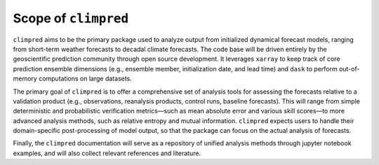 Scope of ``climpred``
=====================

``climpred`` aims to be the primary package used to analyze output from initialized dynamical
forecast models, ranging from short-term weather forecasts to decadal climate forecasts. The code
base will be driven entirely by the geoscientific prediction community through open source
development. It leverages ``xarray`` to keep track of core prediction ensemble dimensions
(e.g., ensemble member, initialization date, and lead time) and ``dask`` to perform out-of-memory
computations on large datasets.

The primary goal of ``climpred`` is to offer a comprehensive set of analysis tools for assessing
the forecasts relative to a validation product (e.g., observations, reanalysis products, control
runs, baseline forecasts). This will range from simple deterministic and probabilistic verification
metrics—such as mean absolute error and various skill scores—to more advanced analysis methods,
such as relative entropy and mutual information. ``climpred`` expects users to handle their
domain-specific post-processing of model output, so that the package can focus on the actual
analysis of forecasts.

Finally, the ``climpred`` documentation will serve as a repository of unified analysis methods
through jupyter notebook examples, and will also collect relevant references and literature.
